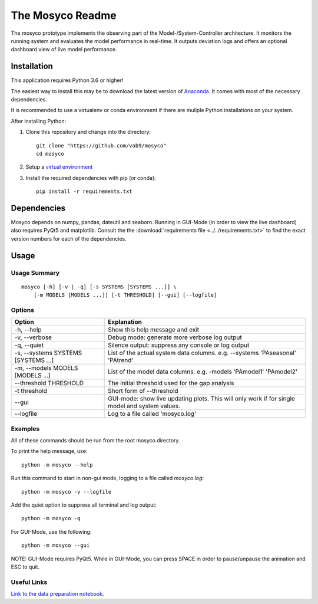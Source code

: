 *****************
The Mosyco Readme
*****************

The mosyco prototype implements the observing part of the Model-/System-Controller architecture. It monitors the running system and evaluates the model performance in real-time. It outputs deviation logs and offers an optional dashboard view of live model performance.

.. _installation:

Installation
============

This application requires Python 3.6 or higher!

The easiest way to install this may be to download the latest version
of Anaconda_. It comes with most of the necessary dependencies.

It is recommended to use a virtualenv or conda environment if there are muliple
Python installations on your system.

After installing Python:

1. Clone this repository and change into the directory::

    git clone "https://github.com/vab9/mosyco"
    cd mosyco

2. Setup a `virtual environment`_

3. Install the required dependencies with pip (or conda)::

    pip install -r requirements.txt


Dependencies
============

Mosyco depends on numpy, pandas, dateutil and seaborn. Running in GUI-Mode (in order to view the live dashboard) also requires PyQt5 and matplotlib. Consult the the :download:`requirements file <../../requirements.txt>` to find the exact version numbers for each of the dependencies.


.. _usage:

Usage
=====

Usage Summary
-------------

::

    mosyco [-h] [-v | -q] [-s SYSTEMS [SYSTEMS ...]] \
        [-m MODELS [MODELS ...]] [-t THRESHOLD] [--gui] [--logfile]


Options
-------

====================================   ================================================
Option                                 Explanation
====================================   ================================================
-h, --help                             Show this help message and exit
-v, --verbose                          Debug mode: generate more verbose log output
-q, --quiet                            Silence output: suppress any console or log output
-s, --systems SYSTEMS [SYSTEMS ...]    List of the actual system data columns. e.g. --systems 'PAseasonal' 'PAtrend'
-m, --models MODELS [MODELS ...]       List of the model data columns. e.g. -models 'PAmodel1' 'PAmodel2'
--threshold THRESHOLD                  The initial threshold used for the gap analysis
-t threshold                           Short form of --threshold
--gui                                  GUI-mode: show live updating plots. This will only work if for single model and system values.
--logfile                              Log to a file called 'mosyco.log'
====================================   ================================================



Examples
--------

All of these commands should be run from the root mosyco directory.

To print the help message, use::

    python -m mosyco --help

Run this command to start in non-gui mode, logging to a file called `mosyco.log`::

    python -m mosyco -v --logfile

Add the quiet option to suppress all terminal and log output::

    python -m mosyco -q

For GUI-Mode, use the following::

    python -m mosyco --gui

NOTE: GUI-Mode requires PyQt5. While in GUI-Mode, you can press SPACE in order
to pause/unpause the animation and ESC to quit.

Useful Links
------------

`Link to the data preparation notebook. <dataprep>`_

.. _dataprep: https://vab9.github.io/observer/
.. _Anaconda: https://www.continuum.io/downloads
.. _`virtual environment`: https://packaging.python.org/tutorials/installing-packages/#creating-virtual-environments
